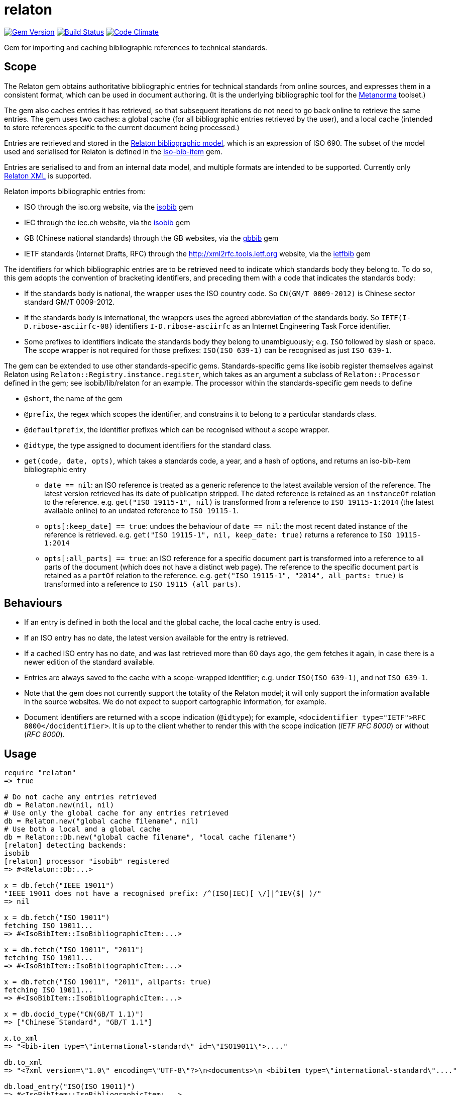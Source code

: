 = relaton

image:https://img.shields.io/gem/v/relaton.svg["Gem Version", link="https://rubygems.org/gems/relaton"]
image:https://img.shields.io/travis/riboseinc/relaton/master.svg["Build Status", link="https://travis-ci.org/riboseinc/relaton"]
image:https://codeclimate.com/github/riboseinc/relaton/badges/gpa.svg["Code Climate", link="https://codeclimate.com/github/riboseinc/relaton"]

Gem for importing and caching bibliographic references to technical standards. 

== Scope

The Relaton gem obtains authoritative bibliographic entries for technical standards from online sources, and expresses them in a consistent format, which can be used in document authoring. (It is the underlying bibliographic tool for the https://github.com/riboseinc/metanorma[Metanorma] toolset.)

The gem also caches entries it has retrieved, so that subsequent iterations do not need to go back online to retrieve the same entries. The gem uses two caches: a global cache (for all bibliographic entries retrieved by the user), and a local cache (intended to store references specific to the current document being processed.)

Entries are retrieved and stored in the https://github.com/riboseinc/bib-models[Relaton bibliographic model], which is an expression of ISO 690. The subset of the model used and serialised for Relaton is defined in the https://github.com/riboseinc/iso-bib-item[iso-bib-item] gem.

Entries are serialised to and from an internal data model, and multiple formats are intended to be supported. Currently only https://github.com/riboseinc/bib-models/blob/master/grammars/biblio.rnc[Relaton XML] is supported.

Relaton imports bibliographic entries from:

* ISO through the iso.org website, via the https://github.com/riboseinc/isobib[isobib] gem
* IEC through the iec.ch website, via the https://github.com/riboseinc/iecbib[isobib] gem
* GB (Chinese national standards) through the GB websites, via the https://github.com/riboseinc/gbbib[gbbib] gem 
* IETF standards (Internet Drafts, RFC) through the http://xml2rfc.tools.ietf.org website, via the https://github.com/riboseinc/ietfbib[ietfbib] gem 

The identifiers for which bibliographic entries are to be retrieved need to indicate which standards body they belong to. To do so, this gem adopts the convention of bracketing identifiers, and preceding them with a code that indicates the standards body:

* If the standards body is national, the wrapper uses the ISO country code. So `CN(GM/T 0009-2012)` is Chinese sector standard GM/T 0009-2012.
* If the standards body is international, the wrappers uses the agreed abbreviation of the standards body. So `IETF(I-D.ribose-asciirfc-08)` identifiers `I-D.ribose-asciirfc` as an Internet Engineering Task Force identifier.
* Some prefixes to identifiers indicate the standards body they belong to unambiguously; e.g. `ISO` followed by slash or space. The scope wrapper is not required for those prefixes: `ISO(ISO 639-1)` can be recognised as just `ISO 639-1`.

The gem can be extended to use other standards-specific gems. Standards-specific gems like isobib register themselves against Relaton using `Relaton::Registry.instance.register`, which takes as an argument a subclass of `Relaton::Processor` defined in the gem; see isobib/lib/relaton for an example. The processor within the standards-specific gem needs to define

* `@short`, the name of the gem
* `@prefix`, the regex which scopes the identifier, and constrains it to belong to a particular standards class. 
* `@defaultprefix`, the identifier prefixes which can be recognised without a scope wrapper.
* `@idtype`, the type assigned to document identifiers for the standard class.
* `get(code, date, opts)`, which takes a standards code, a year, and a hash of options, and returns an iso-bib-item bibliographic entry
** `date == nil`: an ISO reference is treated as a generic reference to the latest available version of the reference. The latest
version retrieved has its date of publicatipn stripped. The dated reference is retained as an `instanceOf` relation to the reference.
e.g. `get("ISO 19115-1", nil)` is transformed from a reference to `ISO 19115-1:2014` (the latest available online) to an undated reference 
to `ISO 19115-1`.
** `opts[:keep_date] == true`: undoes the behaviour of `date == nil`: the most recent dated instance of the reference is retrieved.
e.g.  `get("ISO 19115-1", nil, keep_date: true)` returns a reference to `ISO 19115-1:2014`
** `opts[:all_parts] == true`: an ISO reference for a specific document part is transformed into a reference to all parts of the document
(which does not have a distinct web page). The reference to the specific document part is retained as a `partOf` relation to the reference.
e.g. `get("ISO 19115-1", "2014", all_parts: true)` is transformed into a reference to `ISO 19115 (all parts)`.

== Behaviours

* If an entry is defined in both the local and the global cache, the local cache entry is used.
* If an ISO entry has no date, the latest version available for the entry is retrieved.
* If a cached ISO entry has no date, and was last retrieved more than 60 days ago, the gem fetches it again, in case there is a newer edition of the standard available.
* Entries are always saved to the cache with a scope-wrapped identifier; e.g. under `ISO(ISO 639-1)`, and not `ISO 639-1`.
* Note that the gem does not currently support the totality of the Relaton model; it will only support the information available in the source websites. We do not expect to support cartographic information, for example.
* Document identifiers are returned with a scope indication (`@idtype`); for example, `<docidentifier type="IETF">RFC 8000</docidentifier>`. It is up to the client whether to render this with the scope indication (_IETF RFC 8000_) or without (_RFC 8000_).

== Usage

[source,ruby]
----
require "relaton"
=> true

# Do not cache any entries retrieved
db = Relaton.new(nil, nil)
# Use only the global cache for any entries retrieved
db = Relaton.new("global cache filename", nil)
# Use both a local and a global cache
db = Relaton::Db.new("global cache filename", "local cache filename")
[relaton] detecting backends:
isobib
[relaton] processor "isobib" registered
=> #<Relaton::Db:...>

x = db.fetch("IEEE 19011")
"IEEE 19011 does not have a recognised prefix: /^(ISO|IEC)[ \/]|^IEV($| )/"
=> nil

x = db.fetch("ISO 19011")
fetching ISO 19011...
=> #<IsoBibItem::IsoBibliographicItem:...>

x = db.fetch("ISO 19011", "2011")
fetching ISO 19011...
=> #<IsoBibItem::IsoBibliographicItem:...>

x = db.fetch("ISO 19011", "2011", allparts: true)
fetching ISO 19011...
=> #<IsoBibItem::IsoBibliographicItem:...>

x = db.docid_type("CN(GB/T 1.1)")
=> ["Chinese Standard", "GB/T 1.1"]

x.to_xml
=> "<bib-item type=\"international-standard\" id=\"ISO19011\">...."

db.to_xml
=> "<?xml version=\"1.0\" encoding=\"UTF-8\"?>\n<documents>\n <bibitem type=\"international-standard\"...."

db.load_entry("ISO(ISO 19011)")
=> #<IsoBibItem::IsoBibliographicItem:...>

db.save_entry("ISO(ISO 19011)", nil)
=> nil

db.load_entry("ISO(ISO 19011)")
=> nil

----
